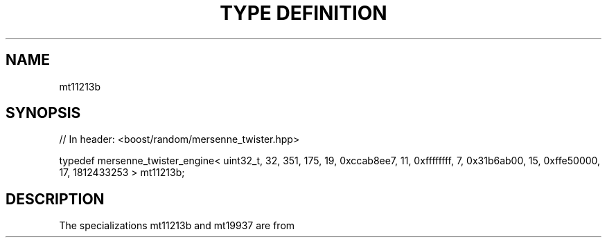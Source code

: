 .\"Generated by db2man.xsl. Don't modify this, modify the source.
.de Sh \" Subsection
.br
.if t .Sp
.ne 5
.PP
\fB\\$1\fR
.PP
..
.de Sp \" Vertical space (when we can't use .PP)
.if t .sp .5v
.if n .sp
..
.de Ip \" List item
.br
.ie \\n(.$>=3 .ne \\$3
.el .ne 3
.IP "\\$1" \\$2
..
.TH "TYPE DEFINITION " 3 "" "" ""
.SH "NAME"
mt11213b
.SH "SYNOPSIS"

.sp
.nf
// In header: <boost/random/mersenne_twister\&.hpp>


typedef mersenne_twister_engine< uint32_t, 32, 351, 175, 19, 0xccab8ee7, 11, 0xffffffff, 7, 0x31b6ab00, 15, 0xffe50000, 17, 1812433253 > mt11213b;
.fi
.SH "DESCRIPTION"
.PP
The specializations
mt11213b
and
mt19937
are from
.PP

.PP "Mersenne Twister: A 623\-dimensionally equidistributed uniform pseudo\-random number generator", Makoto Matsumoto and Takuji Nishimura, ACM Transactions on Modeling and Computer Simulation: Special Issue on Uniform Random Number Generation, Vol\&. 8, No\&. 1, January 1998, pp\&. 3\-30\&.

